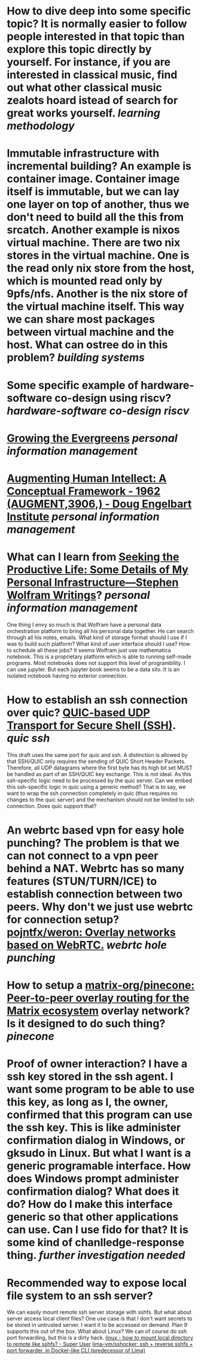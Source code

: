 * How to dive deep into some specific topic? It is normally easier to follow people interested in that topic than explore this topic directly by yourself. For instance, if you are interested in classical music, find out what other classical music zealots hoard istead of search for great works yourself. [[learning methodology]]
* Immutable infrastructure with incremental building? An example is container image. Container image itself is immutable, but we can lay one layer on top of another, thus we don't need to build all the this from srcatch. Another example is nixos virtual machine. There are two nix stores in the virtual machine. One is the read only nix store from the host, which is mounted read only by 9pfs/nfs. Another is the nix store of the virtual machine itself. This way we can share most packages between virtual machine and the host. What can ostree do in this problem? [[building systems]]
* Some specific example of hardware-software co-design using riscv? [[hardware-software co-design]] [[riscv]]
* [[https://maggieappleton.com/evergreens][Growing the Evergreens]] [[personal information management]]
* [[https://www.dougengelbart.org/content/view/138/][Augmenting Human Intellect: A Conceptual Framework - 1962 (AUGMENT,3906,) - Doug Engelbart Institute]] [[personal information management]]
* What can I learn from [[https://writings.stephenwolfram.com/2019/02/seeking-the-productive-life-some-details-of-my-personal-infrastructure/][Seeking the Productive Life: Some Details of My Personal Infrastructure—Stephen Wolfram Writings]]? [[personal information management]]
One thing I envy so much is that Wolfram have a personal data orchestration platform to bring all his personal data together. He can search through all his notes, emails. What kind of storage format should I use if I was to build such platform? What kind of user interface should I use? How to schedule all these jobs? It seems Wolfram just use mathematica notebook. This is a proprietary platform which is able to running self-made programs. Most notebooks does not support this level of programbility. I can use jupyter. But each jupyter book seems to be a data silo. It is an isolated notebook having no exterior connection.
* How to establish an ssh connection over quic? [[https://www.ietf.org/archive/id/draft-bider-ssh-quic-09.html][QUIC-based UDP Transport for Secure Shell (SSH)]]. [[quic]] [[ssh]]
This draft uses the same port for quic and ssh.
A distinction is allowed by that SSH/QUIC only requires the sending of 
QUIC Short Header Packets. Therefore, all UDP datagrams where the first 
byte has its high bit set MUST be handled as part of an SSH/QUIC key 
exchange.
This is not ideal. As this ssh-specific logic need to be processed by the quic server. Can we embed this ssh-specific logic in quic using a generic method? That is to say, we want to wrap the ssh connection completely in quic (thus requires no changes to the quic server) and the mechanism should not be limited to ssh connection. Does quic support that?
* An webrtc based vpn for easy hole punching? The problem is that we can not connect to a vpn peer behind a NAT. Webrtc has so many features (STUN/TURN/ICE) to establish connection between two peers. Why don't we just use webrtc for connection setup? [[https://github.com/pojntfx/weron][pojntfx/weron: Overlay networks based on WebRTC.]] [[webrtc]] [[hole punching]]
* How to setup a [[https://github.com/matrix-org/pinecone][matrix-org/pinecone: Peer-to-peer overlay routing for the Matrix ecosystem]] overlay network? Is it designed to do such thing? [[pinecone]]
* Proof of owner interaction? I have a ssh key stored in the ssh agent. I want some program to be able to use this key, as long as I, the owner, confirmed that this program can use the ssh key. This is like administer confirmation dialog in Windows, or gksudo in Linux. But what I want is a generic programable interface. How does Windows prompt administer confirmation dialog? What does it do? How do I make this interface generic so that other applications can use. Can I use fido for that? It is some kind of chanlledge-response thing. [[further investigation needed]]
* Recommended way to expose local file system to an ssh server?
We can easily mount remote ssh server storage with sshfs. But what about server access local client files? One use case is that I don't want secrets to be stored in untrusted server. I want it to be accessed on demand. Plan 9 supports this out of the box. What about Linux? We can of course do ssh port forwarding, but this is a dirty hack. [[https://superuser.com/questions/616182/how-to-mount-local-directory-to-remote-like-sshfs][linux - how to mount local directory to remote like sshfs? - Super User]] [[https://github.com/lima-vm/sshocker][lima-vm/sshocker: ssh + reverse sshfs + port forwarder, in Docker-like CLI (predecessor of Lima)]]